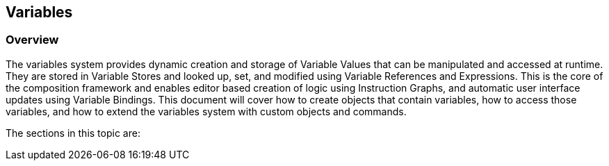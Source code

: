 [#topics/variables-1]

## Variables

### Overview

The variables system provides dynamic creation and storage of Variable Values that can be manipulated and accessed at runtime. They are stored in Variable Stores and looked up, set, and modified using Variable References and Expressions. This is the core of the composition framework and enables editor based creation of logic using Instruction Graphs, and automatic user interface updates using Variable Bindings. This document will cover how to create objects that contain variables, how to access those variables, and how to extend the variables system with custom objects and commands.

The sections in this topic are:
